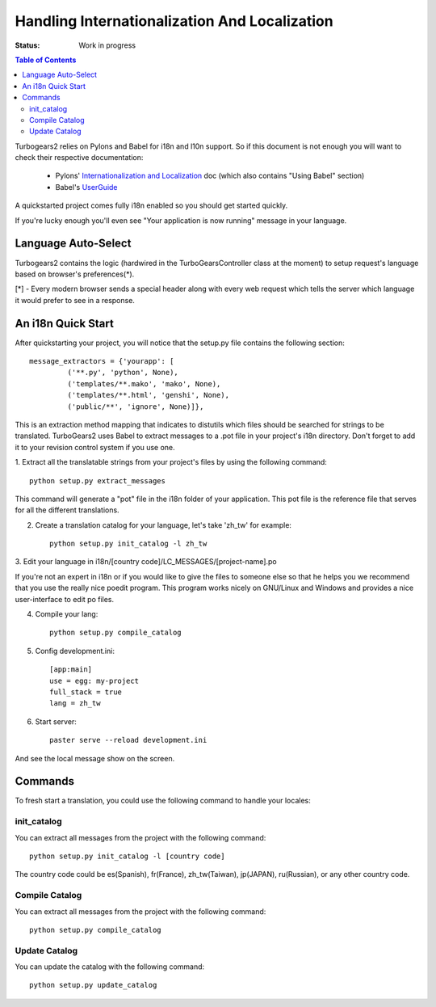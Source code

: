 Handling Internationalization And Localization
==============================================

:Status: Work in progress

.. contents:: Table of Contents
    :depth: 2

Turbogears2 relies on Pylons and Babel for i18n and l10n support. So
if this document is not enough you will want to check their respective
documentation:

 * Pylons' `Internationalization and Localization`_ doc (which also
   contains "Using Babel" section)
 * Babel's UserGuide_

A quickstarted project comes fully i18n enabled so you should get
started quickly.

If you're lucky enough you'll even see "Your application is now
running" message in your language.

Language Auto-Select
--------------------

Turbogears2 contains the logic (hardwired in the TurboGearsController
class at the moment) to setup request's language based on browser's
preferences(*).

[*] - Every modern browser sends a special header along with every web
request which tells the server which language it would prefer to see
in a response.


An i18n Quick Start
-------------------

After quickstarting your project, you will notice that the setup.py
file contains the following section::

    message_extractors = {'yourapp': [
             ('**.py', 'python', None),
             ('templates/**.mako', 'mako', None),
             ('templates/**.html', 'genshi', None),
             ('public/**', 'ignore', None)]},

This is an extraction method mapping that indicates to distutils which
files should be searched for strings to be translated.  TurboGears2
uses Babel to extract messages to a .pot file in your project's i18n
directory.  Don't forget to add it to your revision control system if
you use one.

1. Extract all the translatable strings from your project's files by
using the following command::

    python setup.py extract_messages

This command will generate a "pot" file in the i18n folder of your
application.  This pot file is the reference file that serves for all
the different translations.

2. Create a translation catalog for your language, let's take 'zh_tw'
   for example::

    python setup.py init_catalog -l zh_tw

3. Edit your language in i18n/[country
code]/LC_MESSAGES/[project-name].po

If you're not an expert in i18n or if you would like to give the files
to someone else so that he helps you we recommend that you use the
really nice poedit program. This program works nicely on GNU/Linux and
Windows and provides a nice user-interface to edit po files.

.. image:: ../_static/poedit.png

4. Compile your lang::

    python setup.py compile_catalog  

5. Config development.ini::

    [app:main]
    use = egg: my-project
    full_stack = true
    lang = zh_tw

6. Start server::

    paster serve --reload development.ini

And see the local message show on the screen.


Commands
--------


To fresh start a translation, you could use the following command to
handle your locales:

init_catalog
~~~~~~~~~~~~

You can extract all messages from the project with the following
command::

  python setup.py init_catalog -l [country code]

The country code could be es(Spanish), fr(France), zh_tw(Taiwan),
jp(JAPAN), ru(Russian), or any other country code.

Compile Catalog
~~~~~~~~~~~~~~~

You can extract all messages from the project with the following command::

  python setup.py compile_catalog

Update Catalog
~~~~~~~~~~~~~~

You can update the catalog with the following command::

  python setup.py update_catalog


.. _`Internationalization and Localization`: http://wiki.pylonshq.com/display/pylonsdocs/Internationalization+and+Localization
.. _UserGuide: http://babel.edgewall.org/wiki/Documentation/index.html

.. todo:: The numbered list here gets an odd indent, and needs to be fixed.
